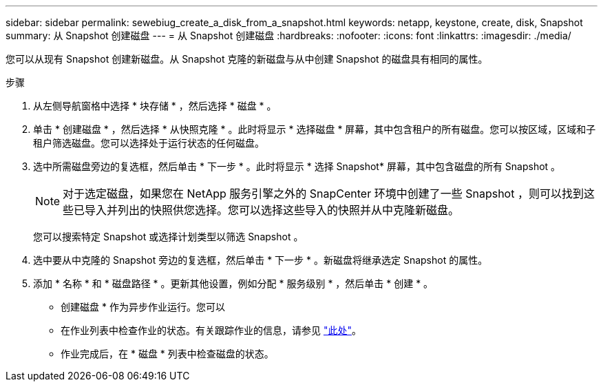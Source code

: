 ---
sidebar: sidebar 
permalink: sewebiug_create_a_disk_from_a_snapshot.html 
keywords: netapp, keystone, create, disk, Snapshot 
summary: 从 Snapshot 创建磁盘 
---
= 从 Snapshot 创建磁盘
:hardbreaks:
:nofooter: 
:icons: font
:linkattrs: 
:imagesdir: ./media/


[role="lead"]
您可以从现有 Snapshot 创建新磁盘。从 Snapshot 克隆的新磁盘与从中创建 Snapshot 的磁盘具有相同的属性。

.步骤
. 从左侧导航窗格中选择 * 块存储 * ，然后选择 * 磁盘 * 。
. 单击 * 创建磁盘 * ，然后选择 * 从快照克隆 * 。此时将显示 * 选择磁盘 * 屏幕，其中包含租户的所有磁盘。您可以按区域，区域和子租户筛选磁盘。您可以选择处于运行状态的任何磁盘。
. 选中所需磁盘旁边的复选框，然后单击 * 下一步 * 。此时将显示 * 选择 Snapshot* 屏幕，其中包含磁盘的所有 Snapshot 。
+

NOTE: 对于选定磁盘，如果您在 NetApp 服务引擎之外的 SnapCenter 环境中创建了一些 Snapshot ，则可以找到这些已导入并列出的快照供您选择。您可以选择这些导入的快照并从中克隆新磁盘。

+
您可以搜索特定 Snapshot 或选择计划类型以筛选 Snapshot 。

. 选中要从中克隆的 Snapshot 旁边的复选框，然后单击 * 下一步 * 。新磁盘将继承选定 Snapshot 的属性。
. 添加 * 名称 * 和 * 磁盘路径 * 。更新其他设置，例如分配 * 服务级别 * ，然后单击 * 创建 * 。


* 创建磁盘 * 作为异步作业运行。您可以

* 在作业列表中检查作业的状态。有关跟踪作业的信息，请参见 link:https://docs.netapp.com/us-en/keystone/sewebiug_netapp_service_engine_web_interface_overview.html#jobs-and-job-status-indicator["此处"]。
* 作业完成后，在 * 磁盘 * 列表中检查磁盘的状态。

